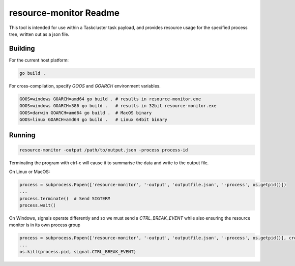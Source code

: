 =======================
resource-monitor Readme
=======================

This tool is intended for use within a Taskcluster task payload,
and provides resource usage for the specified process tree, written out
as a json file.


--------
Building
--------

For the current host platform:

.. code-block:: bash

    go build .


For cross-compilation, specify `GOOS` and `GOARCH` environment variables. 

.. code-block:: bash

    GOOS=windows GOARCH=amd64 go build . # results in resource-monitor.exe
    GOOS=windows GOARCH=386 go build .   # results in 32bit resource-monitor.exe
    GOOS=darwin GOARCH=amd64 go build .  # MacOS binary
    GOOS=linux GOARCH=amd64 go build .   # Linux 64bit binary


-------
Running
-------

.. code-block:: bash

    resource-monitor -output /path/to/output.json -process process-id

Terminating the program with ctrl-c will cause it to summarise the data and write to the output file.

On Linux or MacOS:

.. code-block:: python

    process = subprocess.Popen(['resource-monitor', '-output', 'outputfile.json', '-process', os.getpid()])
    ...    
    process.terminate()  # Send SIGTERM
    process.wait()


On Windows, signals operate differently and so we must send a `CTRL_BREAK_EVENT` while also ensuring the resource monitor is in its own process group

.. code-block:: python

    process = subprocess.Popen(['resource-monitor', '-output', 'outputfile.json', '-process', os.getpid()], creationflags=subprocess.CREATE_NEW_PROCESS_GROUP)
    ...
    os.kill(process.pid, signal.CTRL_BREAK_EVENT)


